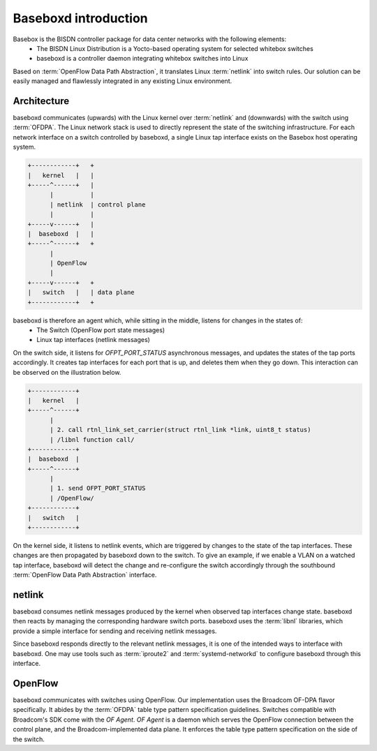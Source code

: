 .. _baseboxd_intro:

Baseboxd introduction
=====================

Basebox is the BISDN controller package for data center networks with the following elements:
        * The BISDN Linux Distribution is a Yocto-based operating system for selected whitebox switches
        * baseboxd is a controller daemon integrating whitebox switches into Linux

Based on :term:`OpenFlow Data Path Abstraction`, it translates Linux :term:`netlink` into switch rules. Our solution can be easily managed and flawlessly integrated in any existing Linux environment.

Architecture
------------

baseboxd communicates (upwards) with the Linux kernel over :term:`netlink` and (downwards) with the switch using :term:`OFDPA`. The Linux network stack is used to directly represent the state of the switching infrastructure. For each network interface on a switch controlled by baseboxd, a single Linux tap interface exists on the Basebox host operating system.

.. code-block:: bash

  +------------+   +
  |   kernel   |   |
  +-----^------+   |
        |          |
        | netlink  | control plane
        |          |
  +-----v------+   |
  |  baseboxd  |   |
  +-----^------+   +
        |
        | OpenFlow
        |
  +-----v------+   +
  |   switch   |   | data plane
  +------------+   +

baseboxd is therefore an agent which, while sitting in the middle, listens for changes in the states of:
  * The Switch (OpenFlow port state messages)
  * Linux tap interfaces (netlink messages)

On the switch side, it listens for `OFPT_PORT_STATUS` asynchronous messages, and updates the states of the tap ports accordingly. It creates tap interfaces for each port that is up, and deletes them when they go down. This interaction can be observed on the illustration below.

.. code-block:: bash

  +------------+   
  |   kernel   |   
  +-----^------+   
        |          
        | 2. call rtnl_link_set_carrier(struct rtnl_link *link, uint8_t status)
        | /libnl function call/
  +------------+   
  |  baseboxd  |   
  +-----^------+   
        |
        | 1. send OFPT_PORT_STATUS
        | /OpenFlow/
  +------------+   
  |   switch   |   
  +------------+   

On the kernel side, it listens to netlink events, which are triggered by changes to the state of the tap interfaces. These changes are then propagated by baseboxd down to the switch. To give an example, if we enable a VLAN on a watched tap interface, baseboxd will detect the change and re-configure the switch accordingly through the southbound :term:`OpenFlow Data Path Abstraction` interface.
  
.. _code-block:: bash
  
    +------------+   
    |   kernel   |   
    +------------+   
          |          
          | 1. netlink event - VLAN added
          |
    +-----v------+   
    |  baseboxd  |   
    +------------+   
          |
          | 2. OpenFlow configuration - updates to flow tables/group tables
          |
    +-----v------+   
    |   switch   |   
    +------------+   
  
netlink
-------

baseboxd consumes netlink messages produced by the kernel when observed tap interfaces change state. baseboxd then reacts by managing the corresponding hardware switch ports. baseboxd uses the :term:`libnl` libraries, which provide a simple interface for sending and receiving netlink messages.

Since baseboxd responds directly to the relevant netlink messages, it is one of the intended ways to interface with baseboxd. One may use tools such as :term:`iproute2` and :term:`systemd-networkd` to configure baseboxd through this interface.

OpenFlow
--------

baseboxd communicates with switches using OpenFlow. Our implementation uses the Broadcom OF-DPA flavor specifically. It abides by the :term:`OFDPA` table type pattern specification guidelines. Switches compatible with Broadcom's SDK come with the `OF Agent`. `OF Agent` is a daemon which serves the OpenFlow connection between the control plane, and the Broadcom-implemented data plane. It enforces the table type pattern specification on the side of the switch.

.. _code-block:: bash

  +--------------+  +
  |   baseboxd   |  | controller
  +------^-------+  +
         |
         |
  +------v-------+  +
  |   OF Agent   |  |
  +------^-------+  |
         |          |
         |          |
  +------v-------+  |
  |    OF-DPA    |  |
  +------^-------+  |
         |          | switch
         |          |
  +------v-------+  |
  | Broadcom SDK |  |
  +------^-------+  |
         |          |
         |          |
  +------v-------+  |
  |     ASIC     |  |
  +--------------+  +
